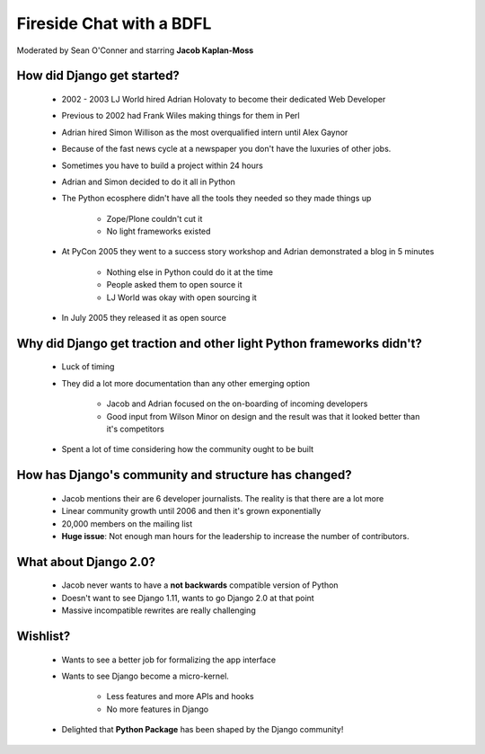 =========================
Fireside Chat with a BDFL
=========================

Moderated by Sean O'Conner and starring **Jacob Kaplan-Moss**

How did Django get started?
============================

 * 2002 - 2003 LJ World hired Adrian Holovaty to become their dedicated Web Developer
 
 * Previous to 2002 had Frank Wiles making things for them in Perl
 * Adrian hired Simon Willison as the most overqualified intern until Alex Gaynor
 * Because of the fast news cycle at a newspaper you don't have the luxuries of other jobs.
 * Sometimes you have to build a project within 24 hours
 * Adrian and Simon decided to do it all in Python
 * The Python ecosphere didn't have all the tools they needed so they made things up
 
    * Zope/Plone couldn't cut it
    * No light frameworks existed
    
 * At PyCon 2005 they went to a success story workshop and Adrian demonstrated a blog in 5 minutes

    * Nothing else in Python could do it at the time
    * People asked them to open source it
    * LJ World was okay with open sourcing it
    
 * In July 2005 they released it as open source


Why did Django get traction and other light Python frameworks didn't?
====================================================================================

 * Luck of timing
 * They did a lot more documentation than any other emerging option

    * Jacob and Adrian focused on the on-boarding of incoming developers
    * Good input from Wilson Minor on design and the result was that it looked better than it's competitors

 * Spent a lot of time considering how the community ought to be built

How has Django's community and structure has changed?
=====================================================

 * Jacob mentions their are 6 developer journalists. The reality is that there are a lot more
 * Linear community growth until 2006 and then it's grown exponentially
 * 20,000 members on the mailing list
 * **Huge issue**: Not enough man hours for the leadership to increase the number of contributors.
 
What about Django 2.0?
=================================================

 * Jacob never wants to have a **not backwards** compatible version of Python
 * Doesn't want to see Django 1.11, wants to go Django 2.0 at that point
 * Massive incompatible rewrites are really challenging

Wishlist?
=========

 * Wants to see a better job for formalizing the app interface
 * Wants to see Django become a micro-kernel.
 
    * Less features and more APIs and hooks
    * No more features in Django
    
 * Delighted that **Python Package** has been shaped by the Django community!